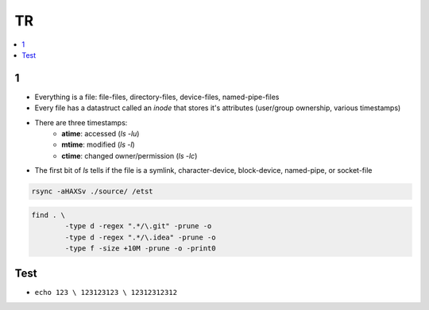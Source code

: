 TR
###############

.. contents::
    :local:
    :depth: 5


1
====
- Everything is a file: file-files, directory-files, device-files, named-pipe-files
- Every file has a datastruct called an *inode* that stores it's attributes (user/group ownership, various timestamps)
- There are three timestamps:
        - **atime**: accessed (`ls -lu`)
        - **mtime**: modified (`ls -l`)
        - **ctime**: changed owner/permission (`ls -lc`)
- The first bit of `ls` tells if the file is a symlink, character-device, block-device, named-pipe, or socket-file

.. code-block:: bash
    
        rsync -aHAXSv ./source/ /etst

.. code-block:: ba 

        find . \
                -type d -regex ".*/\.git" -prune -o
                -type d -regex ".*/\.idea" -prune -o
                -type f -size +10M -prune -o -print0
        

Test
====
- ``echo 123 \ 123123123 \ 12312312312``




